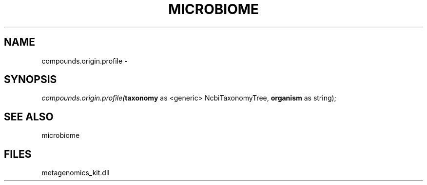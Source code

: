 .\" man page create by R# package system.
.TH MICROBIOME 1 2000-01-01 "compounds.origin.profile" "compounds.origin.profile"
.SH NAME
compounds.origin.profile \- 
.SH SYNOPSIS
\fIcompounds.origin.profile(\fBtaxonomy\fR as <generic> NcbiTaxonomyTree, 
\fBorganism\fR as string);\fR
.SH SEE ALSO
microbiome
.SH FILES
.PP
metagenomics_kit.dll
.PP
